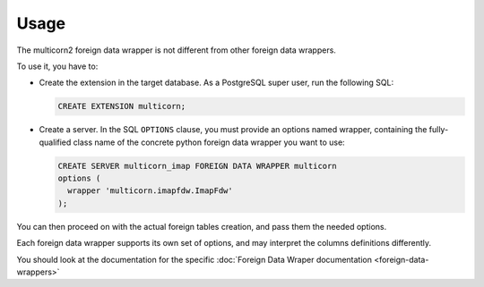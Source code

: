 *****
Usage
*****

The multicorn2 foreign data wrapper is not different from other foreign data
wrappers.

To use it, you have to:

- Create the extension in the target database.
  As a PostgreSQL super user, run the following SQL:

  .. code-block:: sql

      CREATE EXTENSION multicorn;


- Create a server.
  In the SQL ``OPTIONS`` clause, you must provide an options named wrapper,
  containing the fully-qualified class name of the concrete python foreign data
  wrapper you want to use:

  .. code-block:: sql

      CREATE SERVER multicorn_imap FOREIGN DATA WRAPPER multicorn
      options (
        wrapper 'multicorn.imapfdw.ImapFdw'
      );


You can then proceed on with the actual foreign tables creation, and pass them
the needed options.

Each foreign data wrapper supports its own set of options, and may interpret the
columns definitions differently.

You should look at the documentation for the specific :doc:`Foreign Data Wraper documentation <foreign-data-wrappers>`
